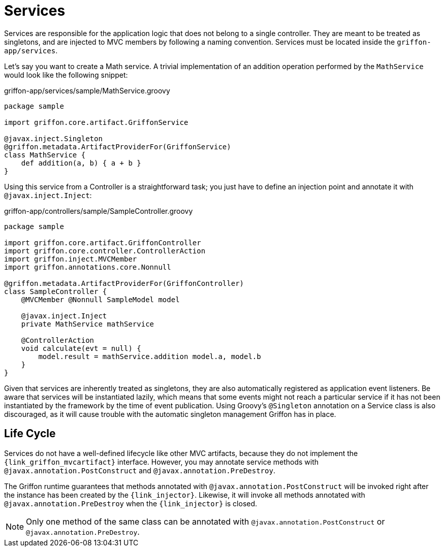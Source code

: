 
[[_services]]
= Services

Services are responsible for the application logic that does not belong to a single
controller. They are meant to be treated as singletons, and are injected to MVC members by
following a naming convention. Services must be located inside the `griffon-app/services`.

Let's say you want to create a Math service. A trivial implementation of an addition
operation performed by the `MathService` would look like the following snippet:

.griffon-app/services/sample/MathService.groovy
[source,groovy,linenums,options="nowrap"]
----
package sample

import griffon.core.artifact.GriffonService

@javax.inject.Singleton
@griffon.metadata.ArtifactProviderFor(GriffonService)
class MathService {
    def addition(a, b) { a + b }
}
----

Using this service from a Controller is a straightforward task; you just have to
define an injection point and annotate it with `@javax.inject.Inject`:

.griffon-app/controllers/sample/SampleController.groovy
[source,groovy,linenums,options="nowrap"]
----
package sample

import griffon.core.artifact.GriffonController
import griffon.core.controller.ControllerAction
import griffon.inject.MVCMember
import griffon.annotations.core.Nonnull

@griffon.metadata.ArtifactProviderFor(GriffonController)
class SampleController {
    @MVCMember @Nonnull SampleModel model

    @javax.inject.Inject
    private MathService mathService

    @ControllerAction
    void calculate(evt = null) {
        model.result = mathService.addition model.a, model.b
    }
}
----

Given that services are inherently treated as singletons, they are also automatically
registered as application event listeners. Be aware that services will be instantiated
lazily, which means that some events might not reach a particular service if it has not
been instantiated by the framework by the time of event publication. 
Using Groovy's `@Singleton` annotation on a Service class is also discouraged, as it will cause trouble with
the automatic singleton management Griffon has in place.

== Life Cycle

Services do not have a well-defined lifecycle like other MVC artifacts, because they do not
implement the `{link_griffon_mvcartifact}` interface. However, you may annotate service
methods with `@javax.annotation.PostConstruct` and `@javax.annotation.PreDestroy`.

The Griffon runtime guarantees that methods annotated with `@javax.annotation.PostConstruct`
will be invoked right after the instance has been created by the `{link_injector}`.
Likewise, it will invoke all methods annotated with `@javax.annotation.PreDestroy` when the
`{link_injector}` is closed.

NOTE: Only one method of the same class can be annotated with `@javax.annotation.PostConstruct`
or `@javax.annotation.PreDestroy`.

